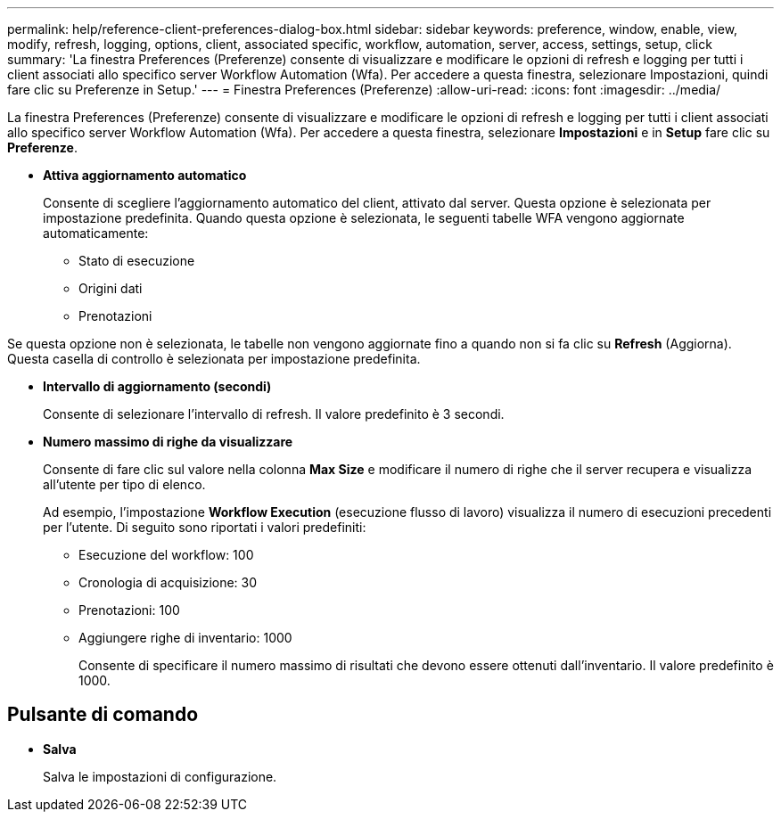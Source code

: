 ---
permalink: help/reference-client-preferences-dialog-box.html 
sidebar: sidebar 
keywords: preference, window, enable, view, modify, refresh, logging, options, client, associated specific, workflow, automation, server, access, settings, setup, click 
summary: 'La finestra Preferences (Preferenze) consente di visualizzare e modificare le opzioni di refresh e logging per tutti i client associati allo specifico server Workflow Automation (Wfa). Per accedere a questa finestra, selezionare Impostazioni, quindi fare clic su Preferenze in Setup.' 
---
= Finestra Preferences (Preferenze)
:allow-uri-read: 
:icons: font
:imagesdir: ../media/


[role="lead"]
La finestra Preferences (Preferenze) consente di visualizzare e modificare le opzioni di refresh e logging per tutti i client associati allo specifico server Workflow Automation (Wfa). Per accedere a questa finestra, selezionare *Impostazioni* e in *Setup* fare clic su *Preferenze*.

* *Attiva aggiornamento automatico*
+
Consente di scegliere l'aggiornamento automatico del client, attivato dal server. Questa opzione è selezionata per impostazione predefinita. Quando questa opzione è selezionata, le seguenti tabelle WFA vengono aggiornate automaticamente:

+
** Stato di esecuzione
** Origini dati
** Prenotazioni




Se questa opzione non è selezionata, le tabelle non vengono aggiornate fino a quando non si fa clic su *Refresh* (Aggiorna). Questa casella di controllo è selezionata per impostazione predefinita.

* *Intervallo di aggiornamento (secondi)*
+
Consente di selezionare l'intervallo di refresh. Il valore predefinito è 3 secondi.

* *Numero massimo di righe da visualizzare*
+
Consente di fare clic sul valore nella colonna *Max Size* e modificare il numero di righe che il server recupera e visualizza all'utente per tipo di elenco.

+
Ad esempio, l'impostazione *Workflow Execution* (esecuzione flusso di lavoro) visualizza il numero di esecuzioni precedenti per l'utente. Di seguito sono riportati i valori predefiniti:

+
** Esecuzione del workflow: 100
** Cronologia di acquisizione: 30
** Prenotazioni: 100
** Aggiungere righe di inventario: 1000
+
Consente di specificare il numero massimo di risultati che devono essere ottenuti dall'inventario. Il valore predefinito è 1000.







== Pulsante di comando

* *Salva*
+
Salva le impostazioni di configurazione.


